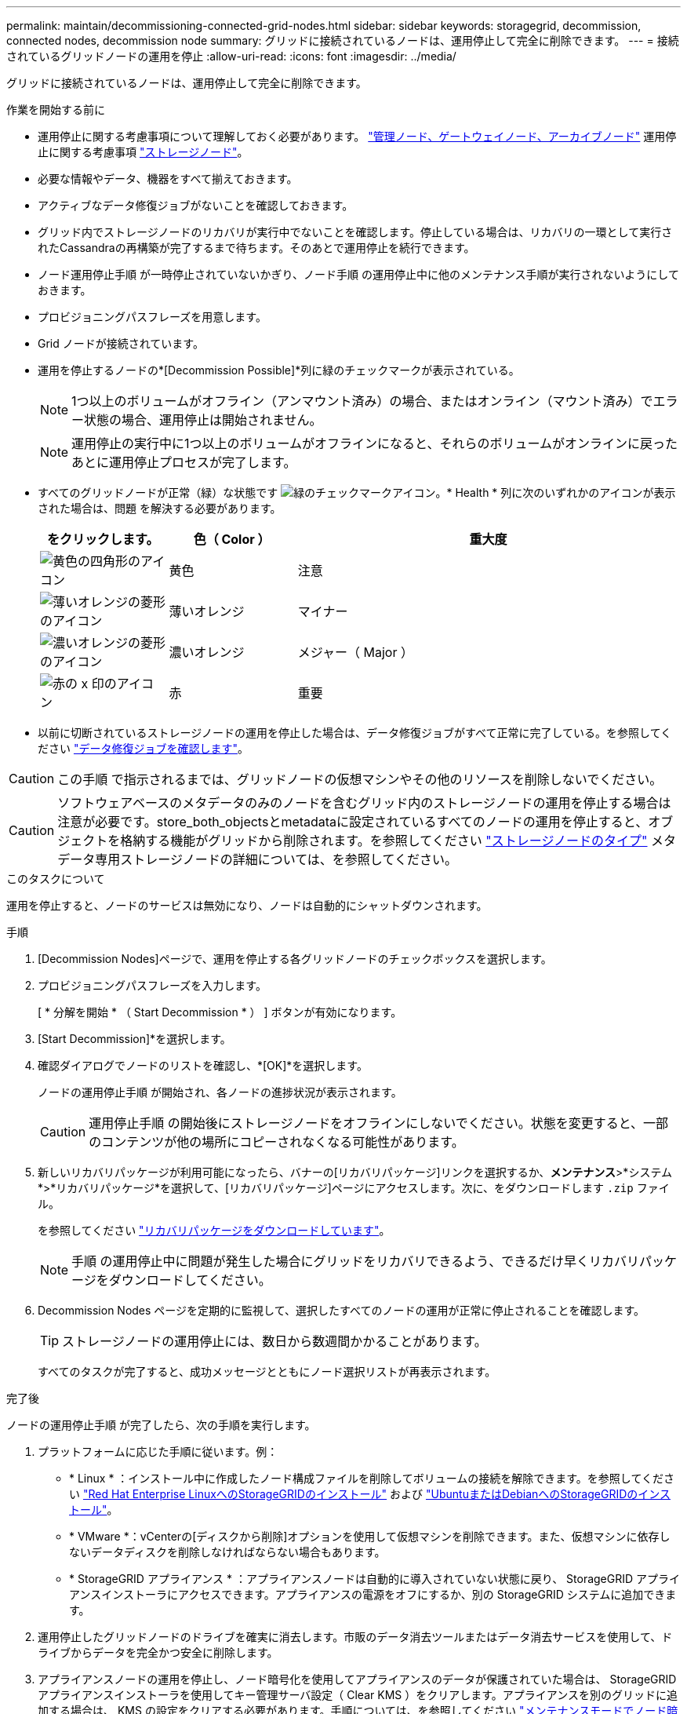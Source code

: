 ---
permalink: maintain/decommissioning-connected-grid-nodes.html 
sidebar: sidebar 
keywords: storagegrid, decommission, connected nodes, decommission node 
summary: グリッドに接続されているノードは、運用停止して完全に削除できます。 
---
= 接続されているグリッドノードの運用を停止
:allow-uri-read: 
:icons: font
:imagesdir: ../media/


[role="lead"]
グリッドに接続されているノードは、運用停止して完全に削除できます。

.作業を開始する前に
* 運用停止に関する考慮事項について理解しておく必要があります。 link:considerations-for-decommissioning-admin-or-gateway-nodes.html["管理ノード、ゲートウェイノード、アーカイブノード"] 運用停止に関する考慮事項 link:considerations-for-decommissioning-storage-nodes.html["ストレージノード"]。
* 必要な情報やデータ、機器をすべて揃えておきます。
* アクティブなデータ修復ジョブがないことを確認しておきます。
* グリッド内でストレージノードのリカバリが実行中でないことを確認します。停止している場合は、リカバリの一環として実行されたCassandraの再構築が完了するまで待ちます。そのあとで運用停止を続行できます。
* ノード運用停止手順 が一時停止されていないかぎり、ノード手順 の運用停止中に他のメンテナンス手順が実行されないようにしておきます。
* プロビジョニングパスフレーズを用意します。
* Grid ノードが接続されています。
* 運用を停止するノードの*[Decommission Possible]*列に緑のチェックマークが表示されている。
+

NOTE: 1つ以上のボリュームがオフライン（アンマウント済み）の場合、またはオンライン（マウント済み）でエラー状態の場合、運用停止は開始されません。

+

NOTE: 運用停止の実行中に1つ以上のボリュームがオフラインになると、それらのボリュームがオンラインに戻ったあとに運用停止プロセスが完了します。

* すべてのグリッドノードが正常（緑）な状態です image:../media/icon_alert_green_checkmark.png["緑のチェックマークアイコン"]。* Health * 列に次のいずれかのアイコンが表示された場合は、問題 を解決する必要があります。
+
[cols="1a,1a,3a"]
|===
| をクリックします。 | 色（ Color ） | 重大度 


 a| 
image:../media/icon_alarm_yellow_notice.gif["黄色の四角形のアイコン"]
 a| 
黄色
 a| 
注意



 a| 
image:../media/icon_alert_yellow_minor.png["薄いオレンジの菱形のアイコン"]
 a| 
薄いオレンジ
 a| 
マイナー



 a| 
image:../media/icon_alert_orange_major.png["濃いオレンジの菱形のアイコン"]
 a| 
濃いオレンジ
 a| 
メジャー（ Major ）



 a| 
image:../media/icon_alert_red_critical.png["赤の x 印のアイコン"]
 a| 
赤
 a| 
重要

|===
* 以前に切断されているストレージノードの運用を停止した場合は、データ修復ジョブがすべて正常に完了している。を参照してください link:checking-data-repair-jobs.html["データ修復ジョブを確認します"]。



CAUTION: この手順 で指示されるまでは、グリッドノードの仮想マシンやその他のリソースを削除しないでください。


CAUTION: ソフトウェアベースのメタデータのみのノードを含むグリッド内のストレージノードの運用を停止する場合は注意が必要です。store_both_objectsとmetadataに設定されているすべてのノードの運用を停止すると、オブジェクトを格納する機能がグリッドから削除されます。を参照してください link:../primer/what-storage-node-is.html#types-of-storage-nodes["ストレージノードのタイプ"] メタデータ専用ストレージノードの詳細については、を参照してください。

.このタスクについて
運用を停止すると、ノードのサービスは無効になり、ノードは自動的にシャットダウンされます。

.手順
. [Decommission Nodes]ページで、運用を停止する各グリッドノードのチェックボックスを選択します。
. プロビジョニングパスフレーズを入力します。
+
[ * 分解を開始 * （ Start Decommission * ） ] ボタンが有効になります。

. [Start Decommission]*を選択します。
. 確認ダイアログでノードのリストを確認し、*[OK]*を選択します。
+
ノードの運用停止手順 が開始され、各ノードの進捗状況が表示されます。

+

CAUTION: 運用停止手順 の開始後にストレージノードをオフラインにしないでください。状態を変更すると、一部のコンテンツが他の場所にコピーされなくなる可能性があります。

. 新しいリカバリパッケージが利用可能になったら、バナーの[リカバリパッケージ]リンクを選択するか、*メンテナンス*>*システム*>*リカバリパッケージ*を選択して、[リカバリパッケージ]ページにアクセスします。次に、をダウンロードします `.zip` ファイル。
+
を参照してください link:downloading-recovery-package.html["リカバリパッケージをダウンロードしています"]。

+

NOTE: 手順 の運用停止中に問題が発生した場合にグリッドをリカバリできるよう、できるだけ早くリカバリパッケージをダウンロードしてください。

. Decommission Nodes ページを定期的に監視して、選択したすべてのノードの運用が正常に停止されることを確認します。
+

TIP: ストレージノードの運用停止には、数日から数週間かかることがあります。

+
すべてのタスクが完了すると、成功メッセージとともにノード選択リストが再表示されます。



.完了後
ノードの運用停止手順 が完了したら、次の手順を実行します。

. プラットフォームに応じた手順に従います。例：
+
** * Linux * ：インストール中に作成したノード構成ファイルを削除してボリュームの接続を解除できます。を参照してください
link:../rhel/index.html["Red Hat Enterprise LinuxへのStorageGRIDのインストール"] および
link:../ubuntu/index.html["UbuntuまたはDebianへのStorageGRIDのインストール"]。
** * VMware *：vCenterの[ディスクから削除]オプションを使用して仮想マシンを削除できます。また、仮想マシンに依存しないデータディスクを削除しなければならない場合もあります。
** * StorageGRID アプライアンス * ：アプライアンスノードは自動的に導入されていない状態に戻り、 StorageGRID アプライアンスインストーラにアクセスできます。アプライアンスの電源をオフにするか、別の StorageGRID システムに追加できます。


. 運用停止したグリッドノードのドライブを確実に消去します。市販のデータ消去ツールまたはデータ消去サービスを使用して、ドライブからデータを完全かつ安全に削除します。
. アプライアンスノードの運用を停止し、ノード暗号化を使用してアプライアンスのデータが保護されていた場合は、 StorageGRID アプライアンスインストーラを使用してキー管理サーバ設定（ Clear KMS ）をクリアします。アプライアンスを別のグリッドに追加する場合は、 KMS の設定をクリアする必要があります。手順については、を参照してください https://docs.netapp.com/us-en/storagegrid-appliances/commonhardware/monitoring-node-encryption-in-maintenance-mode.html["メンテナンスモードでノード暗号化を監視します"^]。

